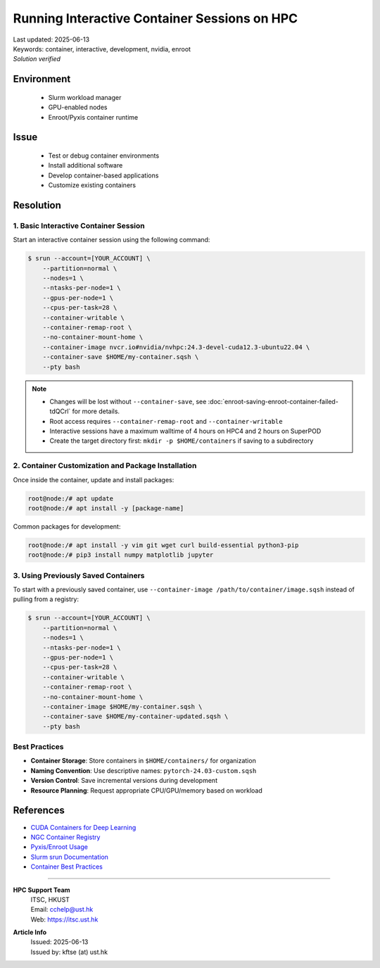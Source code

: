 Running Interactive Container Sessions on HPC
=============================================

.. meta::
    :description: Guide for running interactive container sessions on HPC clusters
    :keywords: container, development, interactive, nvidia, enroot
    :author: kftse <kftse@ust.hk>

.. container:: header

    | Last updated: 2025-06-13
    | Keywords: container, interactive, development, nvidia, enroot
    | *Solution verified*

Environment
-----------

    - Slurm workload manager
    - GPU-enabled nodes
    - Enroot/Pyxis container runtime

Issue
-----

    - Test or debug container environments
    - Install additional software
    - Develop container-based applications
    - Customize existing containers

Resolution
----------

1. Basic Interactive Container Session
~~~~~~~~~~~~~~~~~~~~~~~~~~~~~~~~~~~~~~

Start an interactive container session using the following command:

.. code-block:: console

    $ srun --account=[YOUR_ACCOUNT] \
        --partition=normal \
        --nodes=1 \
        --ntasks-per-node=1 \
        --gpus-per-node=1 \
        --cpus-per-task=28 \
        --container-writable \
        --container-remap-root \
        --no-container-mount-home \
        --container-image nvcr.io#nvidia/nvhpc:24.3-devel-cuda12.3-ubuntu22.04 \
        --container-save $HOME/my-container.sqsh \
        --pty bash

.. note::

    - Changes will be lost without ``--container-save``, see
      :doc:`enroot-saving-enroot-container-failed-tdQCrl` for more details.
    - Root access requires ``--container-remap-root`` and ``--container-writable``
    - Interactive sessions have a maximum walltime of 4 hours on HPC4 and 2 hours on
      SuperPOD
    - Create the target directory first: ``mkdir -p $HOME/containers`` if saving to a
      subdirectory

2. Container Customization and Package Installation
~~~~~~~~~~~~~~~~~~~~~~~~~~~~~~~~~~~~~~~~~~~~~~~~~~~

Once inside the container, update and install packages:

.. code-block:: console

    root@node:/# apt update
    root@node:/# apt install -y [package-name]

Common packages for development:

.. code-block:: console

    root@node:/# apt install -y vim git wget curl build-essential python3-pip
    root@node:/# pip3 install numpy matplotlib jupyter

3. Using Previously Saved Containers
~~~~~~~~~~~~~~~~~~~~~~~~~~~~~~~~~~~~

To start with a previously saved container, use ``--container-image
/path/to/container/image.sqsh`` instead of pulling from a registry:

.. code-block:: console

    $ srun --account=[YOUR_ACCOUNT] \
        --partition=normal \
        --nodes=1 \
        --ntasks-per-node=1 \
        --gpus-per-node=1 \
        --cpus-per-task=28 \
        --container-writable \
        --container-remap-root \
        --no-container-mount-home \
        --container-image $HOME/my-container.sqsh \
        --container-save $HOME/my-container-updated.sqsh \
        --pty bash

Best Practices
~~~~~~~~~~~~~~

- **Container Storage**: Store containers in ``$HOME/containers/`` for organization
- **Naming Convention**: Use descriptive names: ``pytorch-24.03-custom.sqsh``
- **Version Control**: Save incremental versions during development
- **Resource Planning**: Request appropriate CPU/GPU/memory based on workload

References
----------

- `CUDA Containers for Deep Learning
  <https://catalog.ngc.nvidia.com/orgs/nvidia/containers/cuda-dl-base>`_
- `NGC Container Registry <https://catalog.ngc.nvidia.com/>`_
- `Pyxis/Enroot Usage <https://github.com/NVIDIA/pyxis?tab=readme-ov-file#usage>`_
- `Slurm srun Documentation <https://slurm.schedmd.com/srun.html>`_
- `Container Best Practices
  <https://docs.nvidia.com/deeplearning/frameworks/user-guide/index.html>`_

----

.. container::
    :name: footer

    **HPC Support Team**
      | ITSC, HKUST
      | Email: cchelp@ust.hk
      | Web: https://itsc.ust.hk

    **Article Info**
      | Issued: 2025-06-13
      | Issued by: kftse (at) ust.hk
